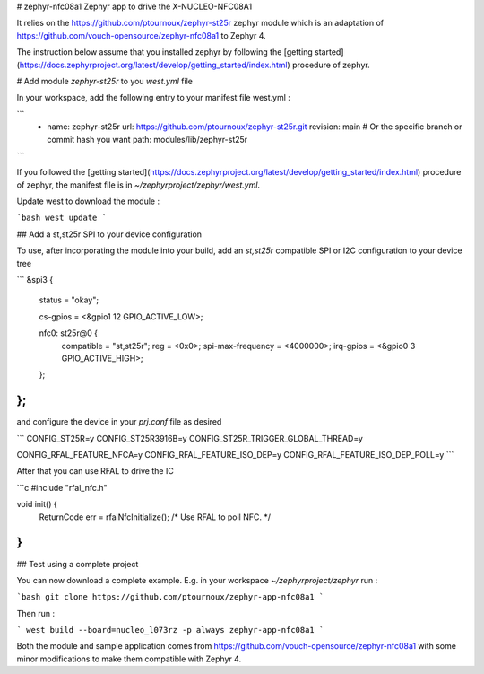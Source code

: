 # zephyr-nfc08a1
Zephyr app to drive the X-NUCLEO-NFC08A1

It relies on the https://github.com/ptournoux/zephyr-st25r zephyr module which is an adaptation of https://github.com/vouch-opensource/zephyr-nfc08a1 to Zephyr 4.

The instruction below assume that you installed zephyr by following the [getting started](https://docs.zephyrproject.org/latest/develop/getting_started/index.html) procedure of zephyr.

# Add module `zephyr-st25r` to you `west.yml` file

In your workspace, add the following entry to your manifest file west.yml :

```
    - name: zephyr-st25r
      url: https://github.com/ptournoux/zephyr-st25r.git
      revision: main  # Or the specific branch or commit hash you want
      path: modules/lib/zephyr-st25r

```

If you followed the [getting started](https://docs.zephyrproject.org/latest/develop/getting_started/index.html) procedure of zephyr, the manifest file is in `~/zephyrproject/zephyr/west.yml`.

Update west to download the module :

```bash
west update
```


## Add a st,st25r SPI to your device configuration


To use, after incorporating the module into your build, add an 
`st,st25r` compatible SPI or I2C configuration to your device tree

```
&spi3 {
    status = "okay";

    cs-gpios = <&gpio1 12 GPIO_ACTIVE_LOW>;

    nfc0: st25r@0 {
        compatible = "st,st25r";
        reg = <0x0>;
        spi-max-frequency = <4000000>;
        irq-gpios = <&gpio0 3 GPIO_ACTIVE_HIGH>;
    };
};
```

and configure the device in your `prj.conf` file as desired

```
CONFIG_ST25R=y
CONFIG_ST25R3916B=y
CONFIG_ST25R_TRIGGER_GLOBAL_THREAD=y

CONFIG_RFAL_FEATURE_NFCA=y
CONFIG_RFAL_FEATURE_ISO_DEP=y
CONFIG_RFAL_FEATURE_ISO_DEP_POLL=y
```

After that you can use RFAL to drive the IC

```c
#include "rfal_nfc.h"

void init() {
   ReturnCode err = rfalNfcInitialize();
   /* Use RFAL to poll NFC. */
}
```


## Test using a complete project

You can now download a complete example. E.g. in your workspace `~/zephyrproject/zephyr` run :

```bash
git clone https://github.com/ptournoux/zephyr-app-nfc08a1
```

Then run :

```
west build --board=nucleo_l073rz -p always zephyr-app-nfc08a1
```


Both the module and sample application comes from https://github.com/vouch-opensource/zephyr-nfc08a1 with some minor modifications to make them compatible with Zephyr 4.
